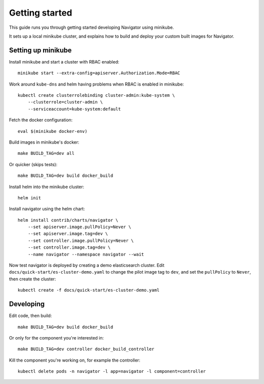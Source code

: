 ===============
Getting started
===============

This guide runs you through getting started developing Navigator using minikube.

It sets up a local minikube cluster, and explains how to build and deploy your
custom built images for Navigator.

Setting up minikube
===================

Install minikube and start a cluster with RBAC enabled::

    minikube start --extra-config=apiserver.Authorization.Mode=RBAC

Work around ``kube-dns`` and helm having problems when RBAC is enabled in minikube::

    kubectl create clusterrolebinding cluster-admin:kube-system \
        --clusterrole=cluster-admin \
        --serviceaccount=kube-system:default

Fetch the docker configuration::

    eval $(minikube docker-env)

Build images in minikube's docker::

    make BUILD_TAG=dev all

Or quicker (skips tests)::

    make BUILD_TAG=dev build docker_build

Install helm into the minikube cluster::

    helm init

Install navigator using the helm chart::

    helm install contrib/charts/navigator \
        --set apiserver.image.pullPolicy=Never \
        --set apiserver.image.tag=dev \
        --set controller.image.pullPolicy=Never \
        --set controller.image.tag=dev \
        --name navigator --namespace navigator --wait

Now test navigator is deployed by creating a demo elasticsearch cluster. Edit
``docs/quick-start/es-cluster-demo.yaml`` to change the pilot image tag to ``dev``,
and set the ``pullPolicy`` to ``Never``, then create the cluster::

    kubectl create -f docs/quick-start/es-cluster-demo.yaml


Developing
==========

Edit code, then build::

    make BUILD_TAG=dev build docker_build

Or only for the component you're interested in::

     make BUILD_TAG=dev controller docker_build_controller

Kill the component you're working on, for example the controller::

    kubectl delete pods -n navigator -l app=navigator -l component=controller
